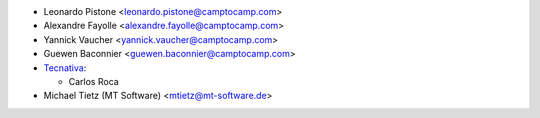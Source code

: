 * Leonardo Pistone <leonardo.pistone@camptocamp.com>
* Alexandre Fayolle <alexandre.fayolle@camptocamp.com>
* Yannick Vaucher <yannick.vaucher@camptocamp.com>
* Guewen Baconnier <guewen.baconnier@camptocamp.com>

* `Tecnativa <https://www.tecnativa.com>`_:

  * Carlos Roca
* Michael Tietz (MT Software) <mtietz@mt-software.de>
